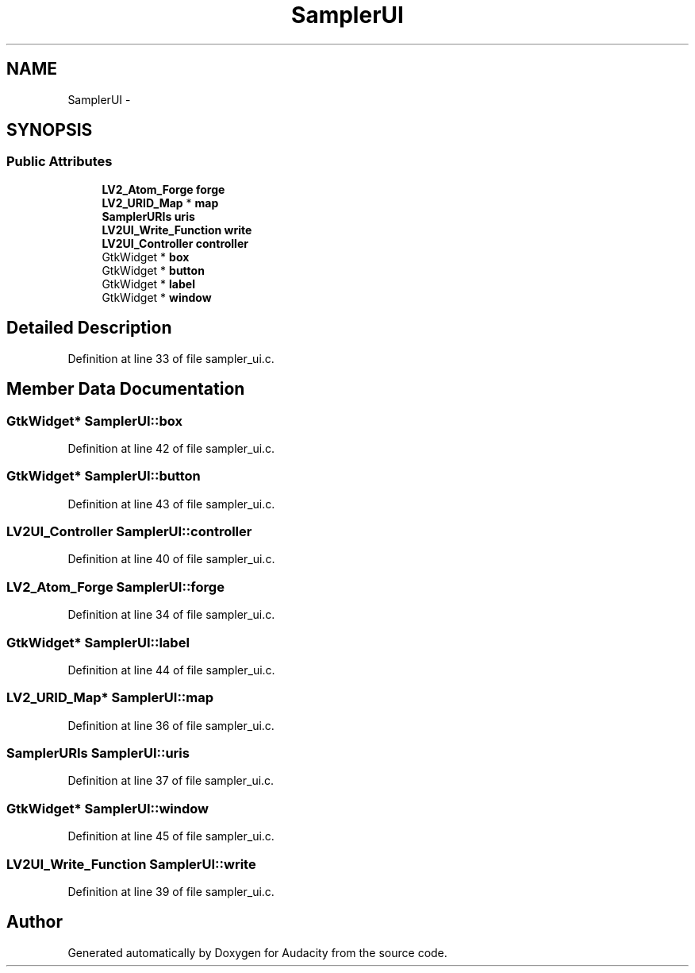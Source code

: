 .TH "SamplerUI" 3 "Thu Apr 28 2016" "Audacity" \" -*- nroff -*-
.ad l
.nh
.SH NAME
SamplerUI \- 
.SH SYNOPSIS
.br
.PP
.SS "Public Attributes"

.in +1c
.ti -1c
.RI "\fBLV2_Atom_Forge\fP \fBforge\fP"
.br
.ti -1c
.RI "\fBLV2_URID_Map\fP * \fBmap\fP"
.br
.ti -1c
.RI "\fBSamplerURIs\fP \fBuris\fP"
.br
.ti -1c
.RI "\fBLV2UI_Write_Function\fP \fBwrite\fP"
.br
.ti -1c
.RI "\fBLV2UI_Controller\fP \fBcontroller\fP"
.br
.ti -1c
.RI "GtkWidget * \fBbox\fP"
.br
.ti -1c
.RI "GtkWidget * \fBbutton\fP"
.br
.ti -1c
.RI "GtkWidget * \fBlabel\fP"
.br
.ti -1c
.RI "GtkWidget * \fBwindow\fP"
.br
.in -1c
.SH "Detailed Description"
.PP 
Definition at line 33 of file sampler_ui\&.c\&.
.SH "Member Data Documentation"
.PP 
.SS "GtkWidget* SamplerUI::box"

.PP
Definition at line 42 of file sampler_ui\&.c\&.
.SS "GtkWidget* SamplerUI::button"

.PP
Definition at line 43 of file sampler_ui\&.c\&.
.SS "\fBLV2UI_Controller\fP SamplerUI::controller"

.PP
Definition at line 40 of file sampler_ui\&.c\&.
.SS "\fBLV2_Atom_Forge\fP SamplerUI::forge"

.PP
Definition at line 34 of file sampler_ui\&.c\&.
.SS "GtkWidget* SamplerUI::label"

.PP
Definition at line 44 of file sampler_ui\&.c\&.
.SS "\fBLV2_URID_Map\fP* SamplerUI::map"

.PP
Definition at line 36 of file sampler_ui\&.c\&.
.SS "\fBSamplerURIs\fP SamplerUI::uris"

.PP
Definition at line 37 of file sampler_ui\&.c\&.
.SS "GtkWidget* SamplerUI::window"

.PP
Definition at line 45 of file sampler_ui\&.c\&.
.SS "\fBLV2UI_Write_Function\fP SamplerUI::write"

.PP
Definition at line 39 of file sampler_ui\&.c\&.

.SH "Author"
.PP 
Generated automatically by Doxygen for Audacity from the source code\&.
